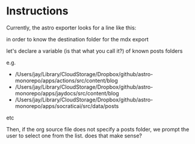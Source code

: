 
* Instructions
Currently, the astro exporter looks for a line like this:

#+POSTS_FOLDER: /Users/jay/Library/CloudStorage/Dropbox/github/astro-monorepo/apps/actions/src/content/blog

in order to know the destination folder for the mdx export

let's declare a variable (is that what you call it?) of known posts folders

e.g.
- /Users/jay/Library/CloudStorage/Dropbox/github/astro-monorepo/apps/actions/src/content/blog
- /Users/jay/Library/CloudStorage/Dropbox/github/astro-monorepo/apps/jaydocs/src/content/blog
- /Users/jay/Library/CloudStorage/Dropbox/github/astro-monorepo/apps/socraticai/src/data/posts

etc

Then, if the org source file does not specify a posts folder, we prompt the user to select one from the list. does that make sense?
